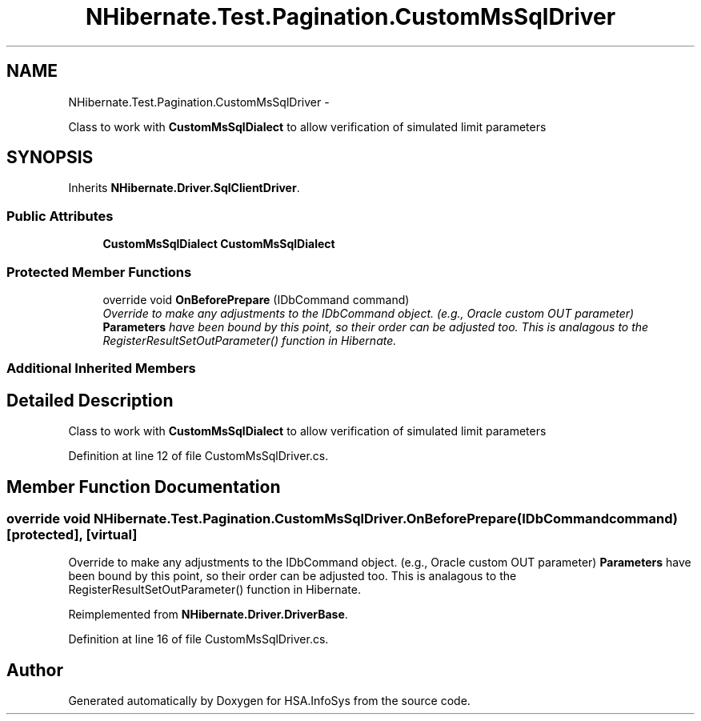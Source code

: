 .TH "NHibernate.Test.Pagination.CustomMsSqlDriver" 3 "Fri Jul 5 2013" "Version 1.0" "HSA.InfoSys" \" -*- nroff -*-
.ad l
.nh
.SH NAME
NHibernate.Test.Pagination.CustomMsSqlDriver \- 
.PP
Class to work with \fBCustomMsSqlDialect\fP to allow verification of simulated limit parameters  

.SH SYNOPSIS
.br
.PP
.PP
Inherits \fBNHibernate\&.Driver\&.SqlClientDriver\fP\&.
.SS "Public Attributes"

.in +1c
.ti -1c
.RI "\fBCustomMsSqlDialect\fP \fBCustomMsSqlDialect\fP"
.br
.in -1c
.SS "Protected Member Functions"

.in +1c
.ti -1c
.RI "override void \fBOnBeforePrepare\fP (IDbCommand command)"
.br
.RI "\fIOverride to make any adjustments to the IDbCommand object\&. (e\&.g\&., Oracle custom OUT parameter) \fBParameters\fP have been bound by this point, so their order can be adjusted too\&. This is analagous to the RegisterResultSetOutParameter() function in Hibernate\&. \fP"
.in -1c
.SS "Additional Inherited Members"
.SH "Detailed Description"
.PP 
Class to work with \fBCustomMsSqlDialect\fP to allow verification of simulated limit parameters 


.PP
Definition at line 12 of file CustomMsSqlDriver\&.cs\&.
.SH "Member Function Documentation"
.PP 
.SS "override void NHibernate\&.Test\&.Pagination\&.CustomMsSqlDriver\&.OnBeforePrepare (IDbCommandcommand)\fC [protected]\fP, \fC [virtual]\fP"

.PP
Override to make any adjustments to the IDbCommand object\&. (e\&.g\&., Oracle custom OUT parameter) \fBParameters\fP have been bound by this point, so their order can be adjusted too\&. This is analagous to the RegisterResultSetOutParameter() function in Hibernate\&. 
.PP
Reimplemented from \fBNHibernate\&.Driver\&.DriverBase\fP\&.
.PP
Definition at line 16 of file CustomMsSqlDriver\&.cs\&.

.SH "Author"
.PP 
Generated automatically by Doxygen for HSA\&.InfoSys from the source code\&.
